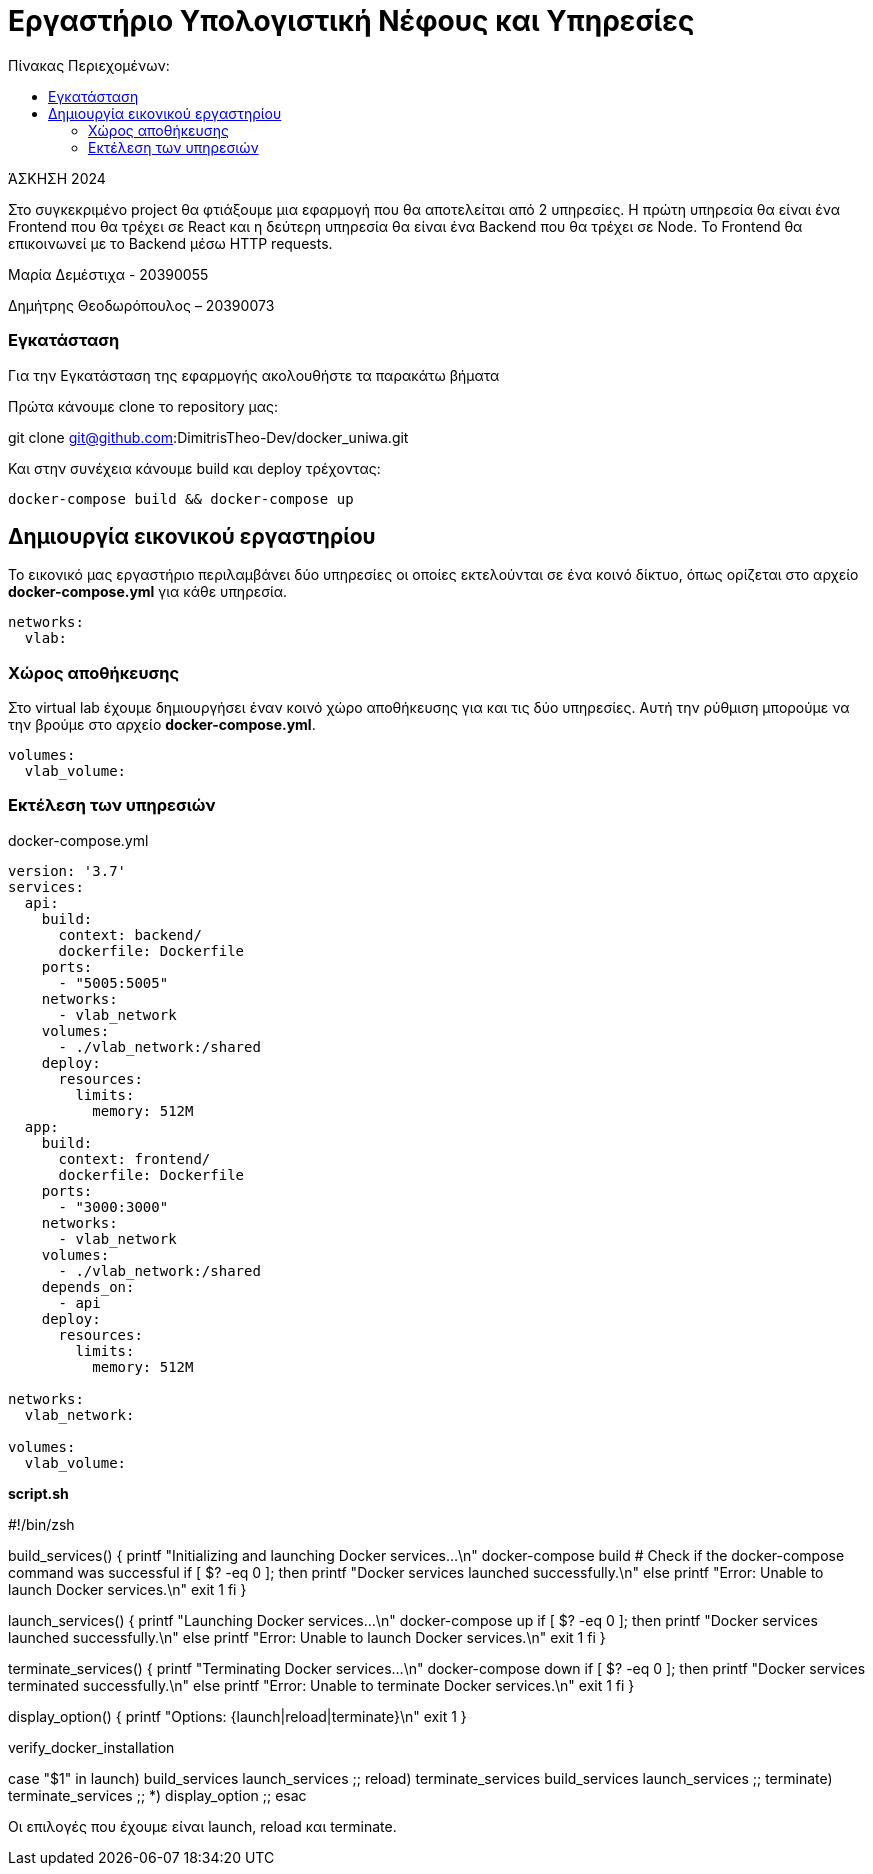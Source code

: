 = Εργαστήριο Υπολογιστική Νέφους και Υπηρεσίες
:toc:
:toc-title: Πίνακας Περιεχομένων:

[.text-center]
ΆΣΚΗΣΗ 2024

Στο συγκεκριμένο project θα φτιάξουμε μια εφαρμογή που θα αποτελείται από 2 υπηρεσίες.
Η πρώτη υπηρεσία θα είναι ένα Frontend που θα τρέχει σε React και η δεύτερη υπηρεσία θα είναι ένα Backend που θα τρέχει σε Node.
Το Frontend θα επικοινωνεί με το Backend μέσω HTTP requests.

Μαρία Δεμέστιχα - 20390055

Δημήτρης Θεοδωρόπουλος – 20390073


=== Εγκατάσταση

Για την Εγκατάσταση της εφαρμογής ακολουθήστε τα παρακάτω βήματα

Πρώτα κάνουμε clone το repository μας:

git clone git@github.com:DimitrisTheo-Dev/docker_uniwa.git

Και στην συνέχεια κάνουμε build και deploy τρέχοντας:

```
docker-compose build && docker-compose up
```

== Δημιουργία εικονικού εργαστηρίου


Το εικονικό μας εργαστήριο περιλαμβάνει δύο υπηρεσίες οι οποίες εκτελούνται σε ένα κοινό δίκτυο, όπως ορίζεται στο αρχείο *docker-compose.yml* για κάθε υπηρεσία.

```
networks:
  vlab:
```

=== Χώρος αποθήκευσης

Στο virtual lab έχουμε δημιουργήσει έναν κοινό χώρο αποθήκευσης για και τις δύο υπηρεσίες.
Αυτή την ρύθμιση μπορούμε να την βρούμε στο αρχείο *docker-compose.yml*.

```
volumes:
  vlab_volume:
```

=== Εκτέλεση των υπηρεσιών

docker-compose.yml

```
version: '3.7'
services:
  api:
    build:
      context: backend/
      dockerfile: Dockerfile
    ports:
      - "5005:5005"
    networks:
      - vlab_network
    volumes:
      - ./vlab_network:/shared
    deploy:
      resources:
        limits:
          memory: 512M
  app:
    build:
      context: frontend/
      dockerfile: Dockerfile
    ports:
      - "3000:3000"
    networks:
      - vlab_network
    volumes:
      - ./vlab_network:/shared
    depends_on:
      - api
    deploy:
      resources:
        limits:
          memory: 512M

networks:
  vlab_network:

volumes:
  vlab_volume:
```

**
script.sh
**

#!/bin/zsh

build_services() {
    printf "Initializing and launching Docker services...\n"
    docker-compose build
    # Check if the docker-compose command was successful
    if [ $? -eq 0 ]; then
        printf "Docker services launched successfully.\n"
    else
        printf "Error: Unable to launch Docker services.\n"
        exit 1
    fi
}

launch_services() {
    printf "Launching Docker services...\n"
    docker-compose up
    if [ $? -eq 0 ]; then
        printf "Docker services launched successfully.\n"
    else
        printf "Error: Unable to launch Docker services.\n"
        exit 1
    fi
}

terminate_services() {
    printf "Terminating Docker services...\n"
    docker-compose down
    if [ $? -eq 0 ]; then
        printf "Docker services terminated successfully.\n"
    else
        printf "Error: Unable to terminate Docker services.\n"
        exit 1
    fi
}

display_option() {
    printf "Options: {launch|reload|terminate}\n"
    exit 1
}

verify_docker_installation

case "$1" in
    launch)
      build_services
      launch_services
      ;;
    reload)
        terminate_services
        build_services
        launch_services
        ;;
    terminate) terminate_services ;;
    *)         display_option ;;
esac


Οι επιλογές που έχουμε είναι launch, reload και terminate.


